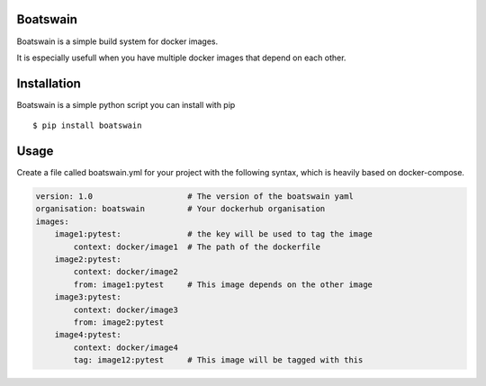 .. image:: https://travis-ci.org/NLeSC/boatswain.svg?branch=master
    :target: https://travis-ci.org/NLeSC/boatswain
.. image:: https://ci.appveyor.com/api/projects/status/5n7uj8ownch05e34/branch/master?svg=true
    :target: https://ci.appveyor.com/project/NLeSC/boatswain/branch/master
.. image:: https://zenodo.org/badge/DOI/10.5281/zenodo.1149011.svg
   :target: https://doi.org/10.5281/zenodo.1149011

Boatswain
=========
Boatswain is a simple build system for docker images.

It is especially usefull when you have multiple docker images that
depend on each other.


Installation
============

Boatswain is a simple python script you can install with pip

::

    $ pip install boatswain


Usage
=====
Create a file called boatswain.yml for your project with the following
syntax, which is heavily based on docker-compose.

.. code-block:: yaml

    version: 1.0                    # The version of the boatswain yaml
    organisation: boatswain         # Your dockerhub organisation
    images:
        image1:pytest:              # the key will be used to tag the image
            context: docker/image1  # The path of the dockerfile
        image2:pytest:
            context: docker/image2
            from: image1:pytest     # This image depends on the other image
        image3:pytest:
            context: docker/image3
            from: image2:pytest
        image4:pytest:
            context: docker/image4
            tag: image12:pytest     # This image will be tagged with this
